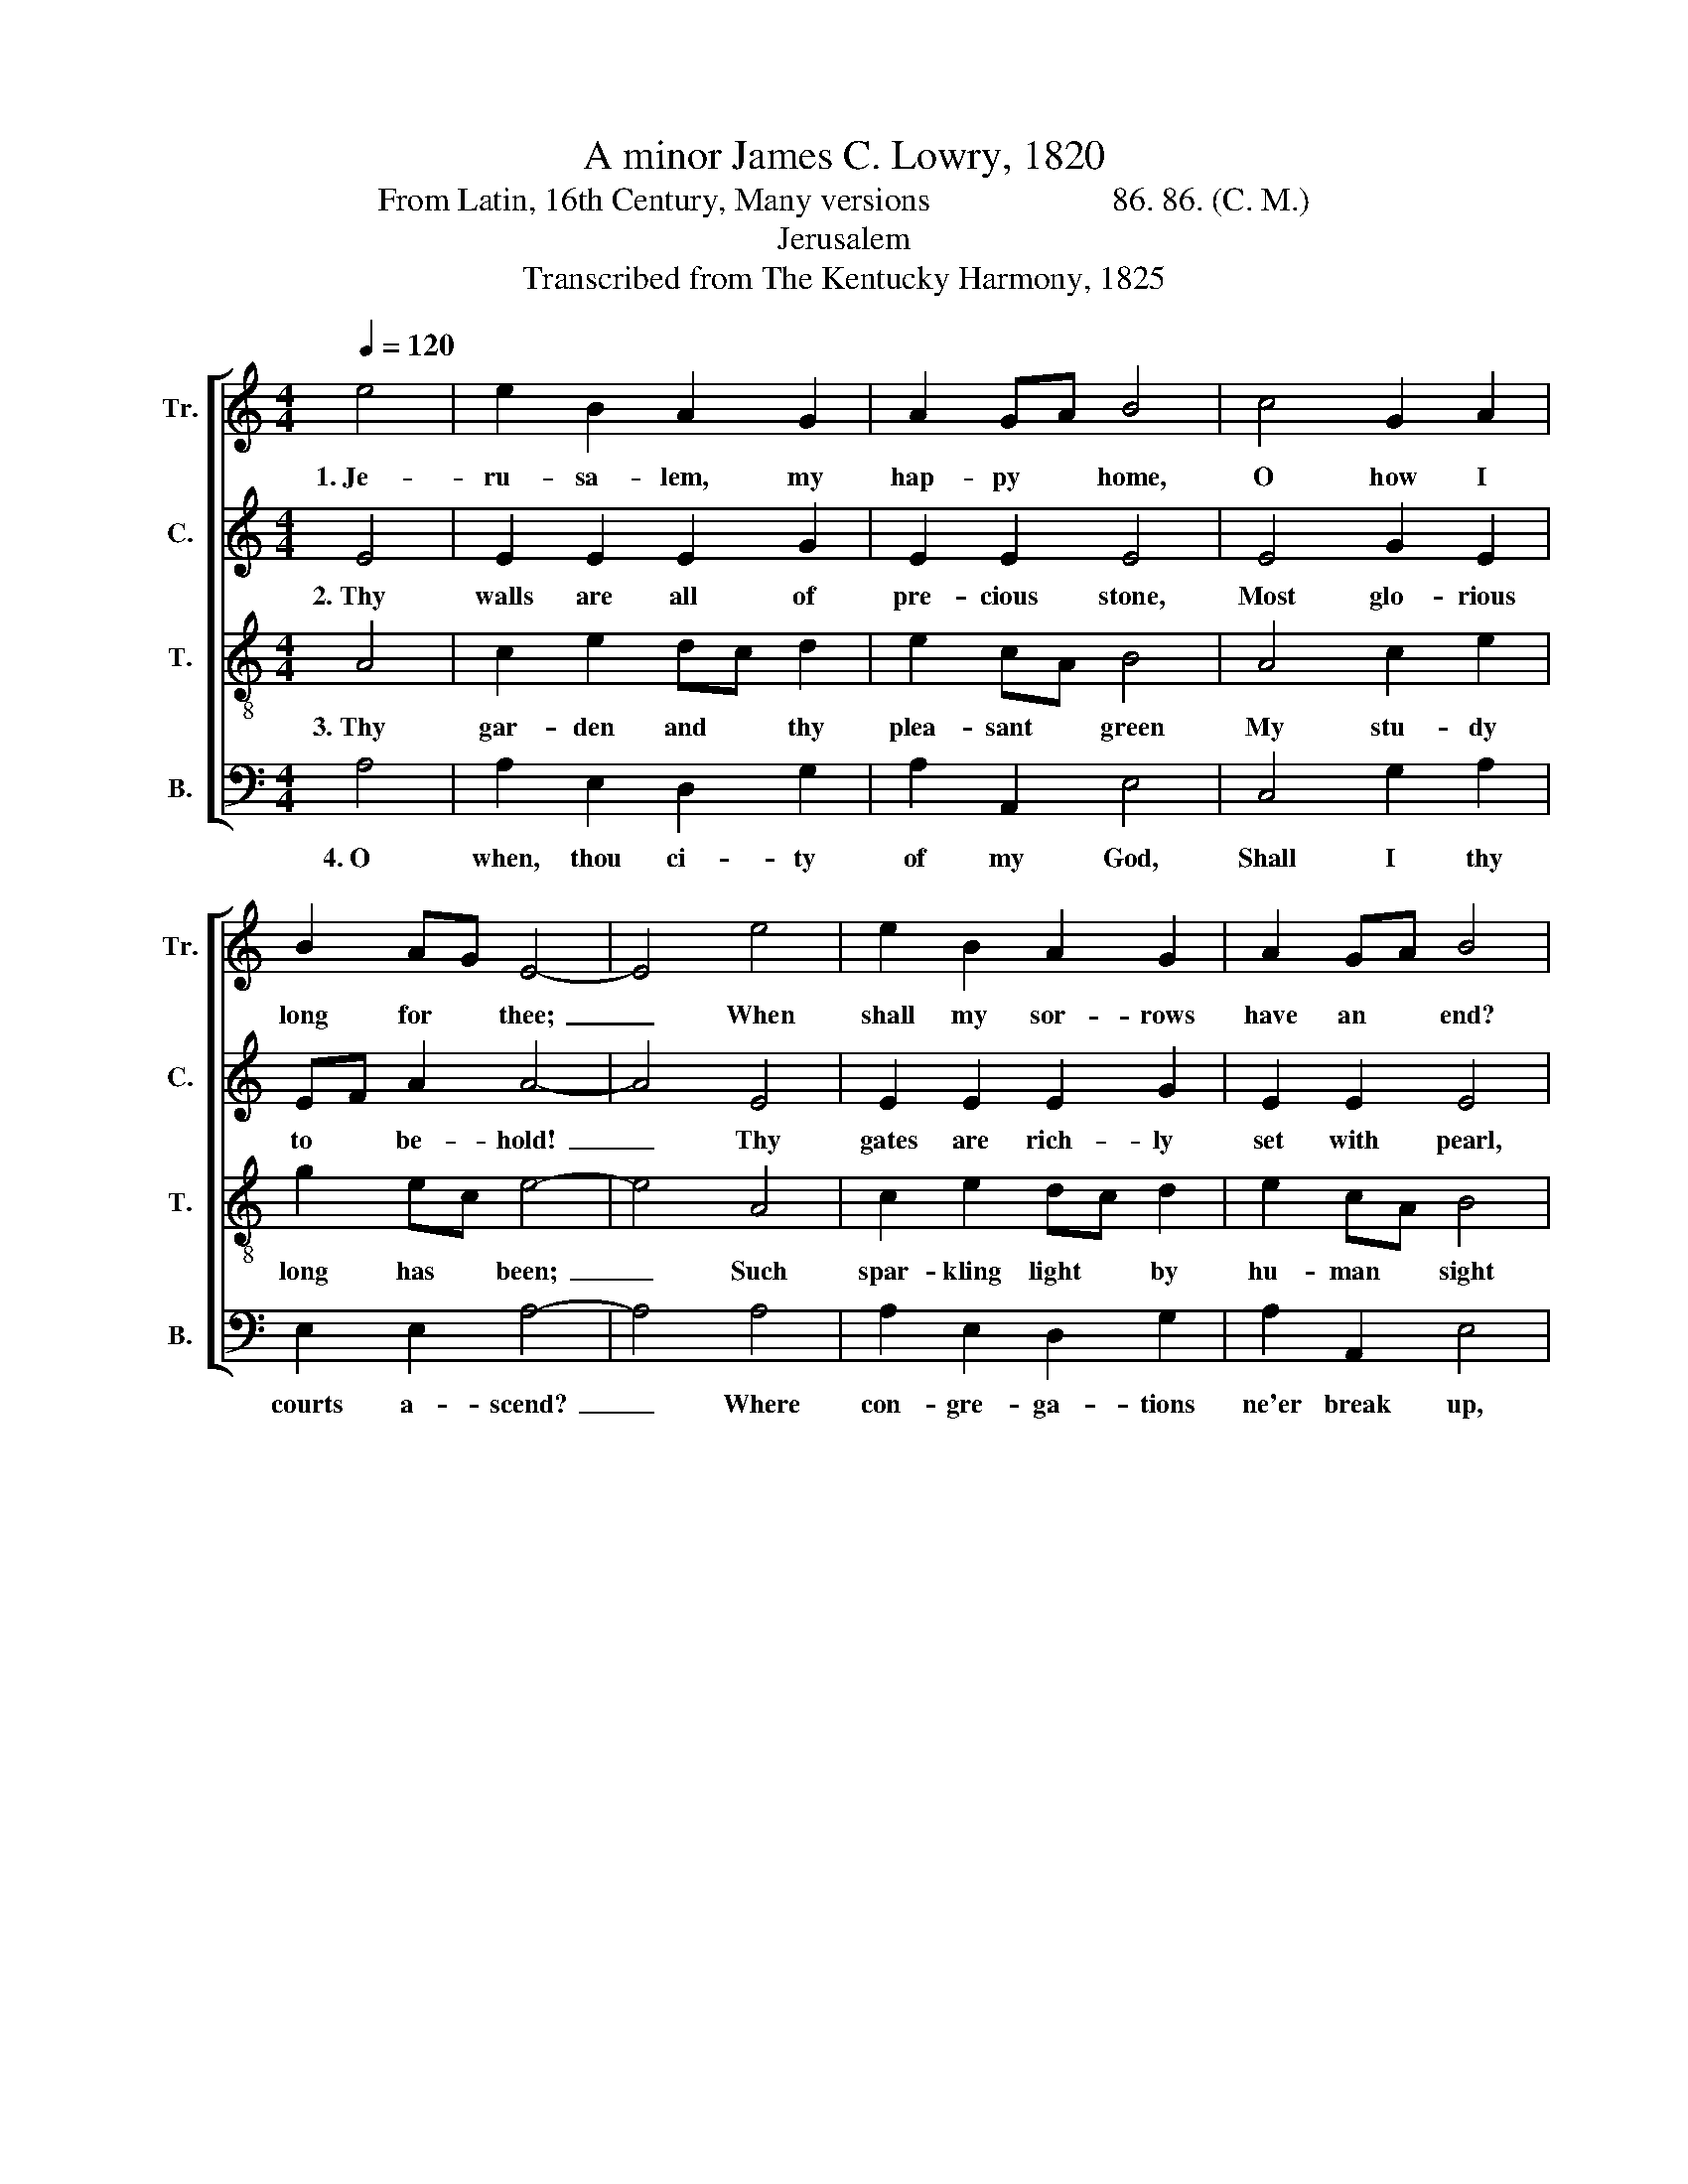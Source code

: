 X:1
T:A minor James C. Lowry, 1820
T:From Latin, 16th Century, Many versions                      86. 86. (C. M.)
T:Jerusalem
T:Transcribed from The Kentucky Harmony, 1825
%%score [ 1 2 3 4 ]
L:1/8
Q:1/4=120
M:4/4
K:C
V:1 treble nm="Tr." snm="Tr."
V:2 treble nm="C." snm="C."
V:3 treble-8 nm="T." snm="T."
V:4 bass nm="B." snm="B."
V:1
 e4 | e2 B2 A2 G2 | A2 GA B4 | c4 G2 A2 | B2 AG E4- | E4 e4 | e2 B2 A2 G2 | A2 GA B4 | %8
w: 1.~Je-|ru- sa- lem, my|hap- py * home,|O how I|long for * thee;~|_ When|shall my sor- rows|have an * end?|
 (c3 d) e2 e2 | e2 gf (edcA | B6) EG | A2 GA E2 G2 | A8 |] %13
w: Thy * joys when|shall I * see?~ _ _ _|_ Thy *|joys when * shall I|see?|
V:2
 E4 | E2 E2 E2 G2 | E2 E2 E4 | E4 G2 E2 | EF A2 A4- | A4 E4 | E2 E2 E2 G2 | E2 E2 E4 | %8
w: 2.~Thy|walls are all of|pre- cious stone,|Most glo- rious|to * be- hold!~|_ Thy|gates are rich- ly|set with pearl,|
 (E3 G) A2 G2 | E2 cB (A4 | G6) AB | A2 GF E2 E2 | E8 |] %13
w: Thy * streets are|paved with * gold,~|_ Thy *|streets are * paved with|gold.|
V:3
 A4 | c2 e2 dc d2 | e2 cA B4 | A4 c2 e2 | g2 ec e4- | e4 A4 | c2 e2 dc d2 | e2 cA B4 | %8
w: 3.~Thy|gar- den and * thy|plea- sant * green|My stu- dy|long has * been;~|_ Such|spar- kling light * by|hu- man * sight|
 (e3 d) c2 B2 | A2 G2 (ABce | d6) cd | e2 ed c2 B2 | A8 |] %13
w: Has * ne- ver|yet been seen,~ _ _ _|_ Has *|ne- ver * yet been|seen.|
V:4
 A,4 | A,2 E,2 D,2 G,2 | A,2 A,,2 E,4 | C,4 G,2 A,2 | E,2 E,2 A,4- | A,4 A,4 | A,2 E,2 D,2 G,2 | %7
w: 4.~O|when, thou ci- ty|of my God,|Shall I thy|courts a- scend?~|_ Where|con- gre- ga- tions|
 A,2 A,,2 E,4 | (C,3 D,) E,2 E,2 | %9
w: ne'er break up,|And * Sab- baths|
 E,2"^________________________________________________________\nEdited by B. C. Johnston, 2017\n   1, Measure 4, \nCounter\n: E-E-D changed to E-G-E.\n   2. Measure 5, \nCounter\n: E-F-G-A changed to E-F-A-A.\n   3. Measure 12, Treble: the last two notes changed from eighth-notes E-F to quarter-notes E-G." C,2 (E,D,E,F, | %10
w: have no end,~ _ _ _|
 G,6) C,2 | A,,2 C,D, E,2 E,2 | A,,8 |] %13
w: _ And|Sab- baths * have no|end.|

